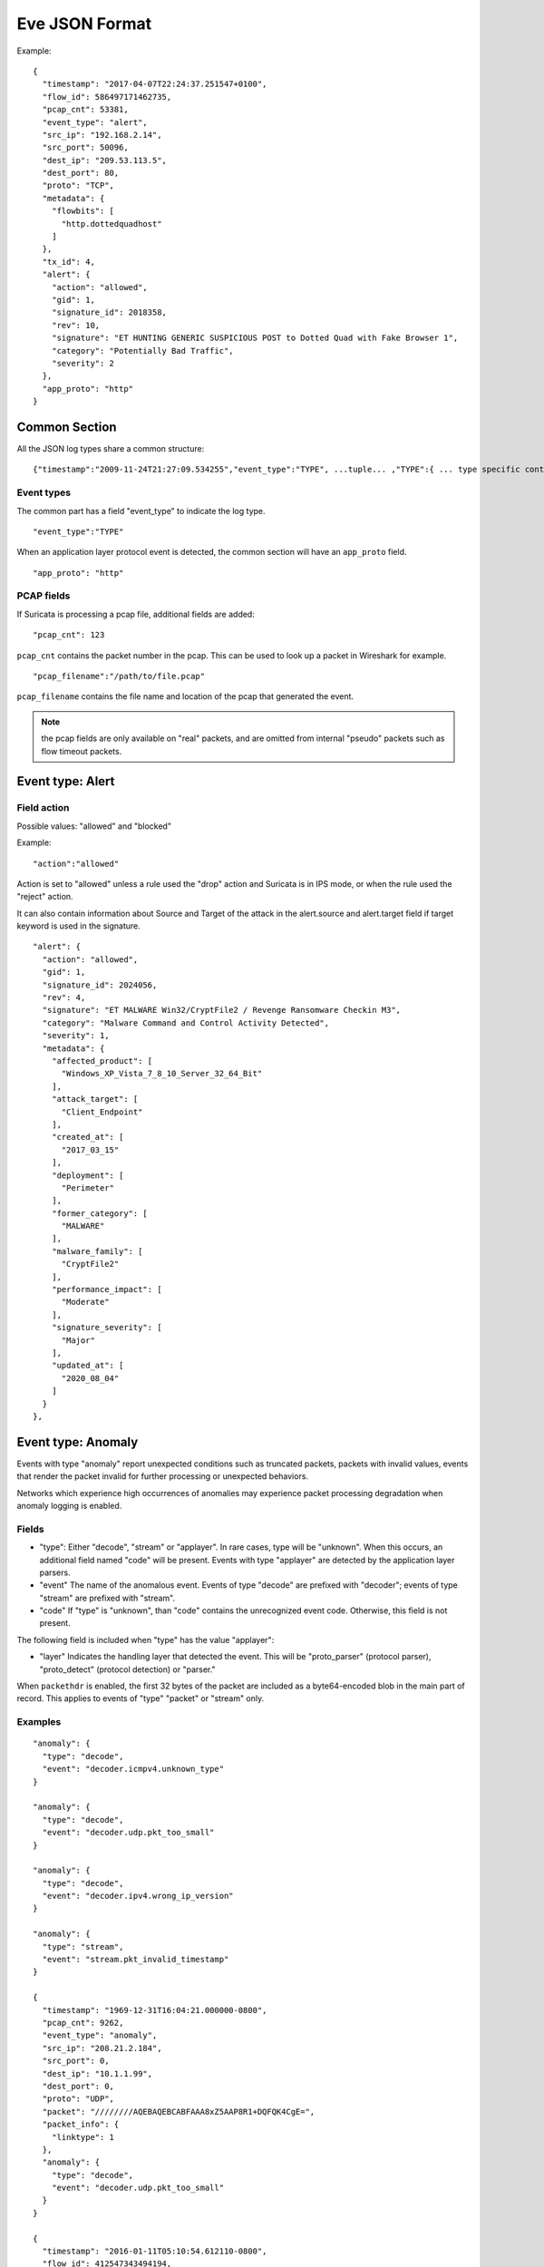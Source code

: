 .. _eve-json-format:

Eve JSON Format
===============

Example:

::

  {
    "timestamp": "2017-04-07T22:24:37.251547+0100",
    "flow_id": 586497171462735,
    "pcap_cnt": 53381,
    "event_type": "alert",
    "src_ip": "192.168.2.14",
    "src_port": 50096,
    "dest_ip": "209.53.113.5",
    "dest_port": 80,
    "proto": "TCP",
    "metadata": {
      "flowbits": [
        "http.dottedquadhost"
      ]
    },
    "tx_id": 4,
    "alert": {
      "action": "allowed",
      "gid": 1,
      "signature_id": 2018358,
      "rev": 10,
      "signature": "ET HUNTING GENERIC SUSPICIOUS POST to Dotted Quad with Fake Browser 1",
      "category": "Potentially Bad Traffic",
      "severity": 2
    },
    "app_proto": "http"
  }

Common Section
--------------

All the JSON log types share a common structure:

::


  {"timestamp":"2009-11-24T21:27:09.534255","event_type":"TYPE", ...tuple... ,"TYPE":{ ... type specific content ... }}

Event types
~~~~~~~~~~~

The common part has a field "event_type" to indicate the log type.

::


  "event_type":"TYPE"

When an application layer protocol event is detected, the common section will
have an ``app_proto`` field.

::

    "app_proto": "http"


PCAP fields
~~~~~~~~~~~

If Suricata is processing a pcap file, additional fields are added:

::

    "pcap_cnt": 123

``pcap_cnt`` contains the packet number in the pcap. This can be used to look
up a packet in Wireshark for example.

::

    "pcap_filename":"/path/to/file.pcap"

``pcap_filename`` contains the file name and location of the pcap that
generated the event.

.. note:: the pcap fields are only available on "real" packets, and are
          omitted from internal "pseudo" packets such as flow timeout
          packets.

Event type: Alert
-----------------

Field action
~~~~~~~~~~~~

Possible values: "allowed" and "blocked"

Example:

::


  "action":"allowed"

Action is set to "allowed" unless a rule used the "drop" action and Suricata is in IPS mode, or when the rule used the "reject" action.

It can also contain information about Source and Target of the attack in the alert.source and alert.target field if target keyword is used in
the signature.

::

  "alert": {
    "action": "allowed",
    "gid": 1,
    "signature_id": 2024056,
    "rev": 4,
    "signature": "ET MALWARE Win32/CryptFile2 / Revenge Ransomware Checkin M3",
    "category": "Malware Command and Control Activity Detected",
    "severity": 1,
    "metadata": {
      "affected_product": [
        "Windows_XP_Vista_7_8_10_Server_32_64_Bit"
      ],
      "attack_target": [
        "Client_Endpoint"
      ],
      "created_at": [
        "2017_03_15"
      ],
      "deployment": [
        "Perimeter"
      ],
      "former_category": [
        "MALWARE"
      ],
      "malware_family": [
        "CryptFile2"
      ],
      "performance_impact": [
        "Moderate"
      ],
      "signature_severity": [
        "Major"
      ],
      "updated_at": [
        "2020_08_04"
      ]
    }
  },

Event type: Anomaly
-------------------

Events with type "anomaly" report unexpected conditions such as truncated
packets, packets with invalid values, events that render the packet invalid
for further processing or unexpected behaviors.

Networks which experience high occurrences of anomalies may experience packet
processing degradation when anomaly logging is enabled.

Fields
~~~~~~

* "type": Either "decode", "stream" or "applayer". In rare cases, type will be
  "unknown". When this occurs, an additional field named "code" will be
  present. Events with type
  "applayer" are detected by the application layer parsers.
* "event" The name of the anomalous event. Events of type "decode" are prefixed
  with "decoder"; events of type "stream" are prefixed with "stream".
* "code" If "type" is "unknown", than "code" contains the unrecognized event
  code. Otherwise, this field is not present.

The following field is included when "type" has the value "applayer":

* "layer" Indicates the handling layer that detected the event. This will be
  "proto_parser" (protocol parser), "proto_detect" (protocol detection) or
  "parser."

When ``packethdr`` is enabled, the first 32 bytes of the packet are included
as a byte64-encoded blob in the main part of record. This applies to events
of "type" "packet" or "stream" only.

Examples
~~~~~~~~

::

    "anomaly": {
      "type": "decode",
      "event": "decoder.icmpv4.unknown_type"
    }

    "anomaly": {
      "type": "decode",
      "event": "decoder.udp.pkt_too_small"
    }

    "anomaly": {
      "type": "decode",
      "event": "decoder.ipv4.wrong_ip_version"
    }

    "anomaly": {
      "type": "stream",
      "event": "stream.pkt_invalid_timestamp"
    }

    {
      "timestamp": "1969-12-31T16:04:21.000000-0800",
      "pcap_cnt": 9262,
      "event_type": "anomaly",
      "src_ip": "208.21.2.184",
      "src_port": 0,
      "dest_ip": "10.1.1.99",
      "dest_port": 0,
      "proto": "UDP",
      "packet": "////////AQEBAQEBCABFAAA8xZ5AAP8R1+DQFQK4CgE=",
      "packet_info": {
        "linktype": 1
      },
      "anomaly": {
        "type": "decode",
        "event": "decoder.udp.pkt_too_small"
      }
    }

    {
      "timestamp": "2016-01-11T05:10:54.612110-0800",
      "flow_id": 412547343494194,
      "pcap_cnt": 1391293,
      "event_type": "anomaly",
      "src_ip": "192.168.122.149",
      "src_port": 49324,
      "dest_ip": "69.195.71.174",
      "dest_port": 443,
      "proto": "TCP",
      "app_proto": "tls",
      "anomaly": {
        "type": "applayer",
        "event": "APPLAYER_DETECT_PROTOCOL_ONLY_ONE_DIRECTION",
        "layer": "proto_detect"
      }
    }

    {
      "timestamp": "2016-01-11T05:10:52.828802-0800",
      "flow_id": 201217772575257,
      "pcap_cnt": 1391281,
      "event_type": "anomaly",
      "src_ip": "192.168.122.149",
      "src_port": 49323,
      "dest_ip": "69.195.71.174",
      "dest_port": 443,
      "proto": "TCP",
      "tx_id": 0,
      "app_proto": "tls",
      "anomaly": {
        "type": "applayer",
        "event": "INVALID_RECORD_TYPE",
        "layer": "proto_parser"
      }
    }

Event type: HTTP
----------------

Fields
~~~~~~

* "hostname": The hostname this HTTP event is attributed to
* "url": URL at the hostname that was accessed
* "http_user_agent": The user-agent of the software that was used
* "http_content_type": The type of data returned (ex: application/x-gzip)
* "cookie"

In addition to these fields, if the extended logging is enabled in the
suricata.yaml file the following fields are (can) also included:

* "length": The content size of the HTTP body
* "status": HTTP status code
* "protocol": Protocol / Version of HTTP (ex: HTTP/1.1)
* "http_method": The HTTP method (ex: GET, POST, HEAD)
* "http_refer": The referrer for this action

In addition to the extended logging fields one can also choose to enable/add
from more than 50 additional custom logging HTTP fields enabled in the
suricata.yaml file. The additional fields can be enabled as following:

::


    - eve-log:
        enabled: yes
        type: file #file|syslog|unix_dgram|unix_stream
        filename: eve.json
        # the following are valid when type: syslog above
        #identity: "suricata"
        #facility: local5
        #level: Info ## possible levels: Emergency, Alert, Critical,
                     ## Error, Warning, Notice, Info, Debug
        types:
          - alert
          - http:
              extended: yes     # enable this for extended logging information
              # custom allows additional http fields to be included in eve-log
              # the example below adds three additional fields when uncommented
              #custom: [Accept-Encoding, Accept-Language, Authorization]
              custom: [accept, accept-charset, accept-encoding, accept-language,
              accept-datetime, authorization, cache-control, cookie, from,
              max-forwards, origin, pragma, proxy-authorization, range, te, via,
              x-requested-with, dnt, x-forwarded-proto, accept-range, age,
              allow, connection, content-encoding, content-language,
              content-length, content-location, content-md5, content-range,
              content-type, date, etags, expires, last-modified, link, location,
              proxy-authenticate, referrer, refresh, retry-after, server,
              set-cookie, trailer, transfer-encoding, upgrade, vary, warning,
              www-authenticate, x-flash-version, x-authenticated-user]


The benefits here of using the extended logging is to see if this action for
example was a POST or perhaps if a download of an executable actually returned
any bytes.

It is also possible to dump every header for HTTP requests/responses or both
via the keyword ``dump-all-headers``.


Examples
~~~~~~~~

Event with non-extended logging:

::


  "http": {
      "hostname": "www.digip.org",
      "url" :"\/jansson\/releases\/jansson-2.6.tar.gz",
      "http_user_agent": "<User-Agent>",
      "http_content_type": "application\/x-gzip"
  }

In case the hostname shows a port number, such as in case there is a header "Host: www.test.org:1337":

::


  "http": {
      "http_port": 1337,
      "hostname": "www.test.org",
      "url" :"\/this\/is\/test.tar.gz",
      "http_user_agent": "<User-Agent>",
      "http_content_type": "application\/x-gzip"
  }



Event with extended logging:

::


  "http": {
      "hostname": "direkte.vg.no",
      "url":".....",
      "http_user_agent": "<User-Agent>",
      "http_content_type": "application\/json",
      "http_refer": "http:\/\/www.vg.no\/",
      "http_method": "GET",
      "protocol": "HTTP\/1.1",
      "status":"200",
      "length":310
  }

Event with ``dump-all-headers`` set to "both":

::

  "http": {
      "hostname": "test.co.uk",
      "url":"\/test\/file.json",
      "http_user_agent": "<User-Agent>",
      "http_content_type": "application\/json",
      "http_refer": "http:\/\/www.test.com\/",
      "http_method": "GET",
      "protocol": "HTTP\/1.1",
      "status":"200",
      "length":310,
      "request_headers": [
          {
              "name": "User-Agent",
              "value": "Wget/1.13.4 (linux-gnu)"
          },
          {
              "name": "Accept",
              "value": "*/*"
          },
      ],
      "response_headers": [
          {
              "name": "Date",
              "value": "Wed, 25 Mar 2015 15:40:41 GMT"
          },
      ]
  }


Event type: DNS
---------------

A new version of dns logging has been introduced to improve how dns answers
are logged.

With that new version, dns answers are logged in one event
rather than an event for each answer.

It's possible to customize how a dns answer will be logged with the following
formats:

* "detailed": "rrname", "rrtype", "rdata" and "ttl" fields are logged for each answer
* "grouped": answers logged are aggregated by their type (A, AAAA, NS, ...)

It will be still possible to use the old DNS logging format, you can control it
with "version" option in dns configuration section.

Fields
~~~~~~

Outline of fields seen in the different kinds of DNS events:

* "type": Indicating DNS message type, can be "answer" or "query".
* "id": Identifier field
* "version": Indicating DNS logging version in use
* "flags": Indicating DNS answer flag, in hexadecimal (ex: 8180 , please note 0x is not output)
* "qr": Indicating in case of DNS answer flag, Query/Response flag (ex: true if set)
* "aa": Indicating in case of DNS answer flag, Authoritative Answer flag (ex: true if set)
* "tc": Indicating in case of DNS answer flag, Truncation flag (ex: true if set)
* "rd": Indicating in case of DNS answer flag, Recursion Desired flag (ex: true if set)
* "ra": Indicating in case of DNS answer flag, Recursion Available flag (ex: true if set)
* "z": Indicating in case of DNS answer flag, Reserved bit  (ex: true if set)
* "rcode": (ex: NOERROR)
* "rrname": Resource Record Name (ex: a domain name)
* "rrtype": Resource Record Type (ex: A, AAAA, NS, PTR)
* "rdata": Resource Data (ex: IP that domain name resolves to)
* "ttl": Time-To-Live for this resource record

More complex DNS record types may log additional fields for resource data:

* "soa": Section containing fields for the SOA (start of authority) record type

  * "mname": Primary name server for this zone
  * "rname": Authority's mailbox
  * "serial": Serial version number
  * "refresh": Refresh interval (seconds)
  * "retry": Retry interval (seconds)
  * "expire": Upper time limit until zone is no longer authoritative (seconds)
  * "minimum": Minimum ttl for records in this zone (seconds)

* "sshfp": section containing fields for the SSHFP (ssh fingerprint) record type

  * "fingerprint": Hex format of the fingerprint (ex: ``12:34:56:78:9a:bc:de:...``)
  * "algo": Algorithm number (ex: 1 for RSA, 2 for DSS)
  * "type": Fingerprint type (ex: 1 for SHA-1)

* "srv": section containing fields for the SRV (location of services) record type

  * "target": Domain name of the target host (ex: ``foo.bar.baz``)
  * "priority": Target priority (ex: 20)
  * "weight": Weight for target selection (ex: 1)
  * "port": Port on this target host of this service (ex: 5060)

One can control which RR types are logged by using the "types" field in the
suricata.yaml file. If this field is not specified, all RR types are logged.
More than 50 values can be specified with this field as shown below:


::


    - eve-log:
        enabled: yes
        type: file #file|syslog|unix_dgram|unix_stream
        filename: eve.json
        # the following are valid when type: syslog above
        #identity: "suricata"
        #facility: local5
        #level: Info ## possible levels: Emergency, Alert, Critical,
                     ## Error, Warning, Notice, Info, Debug
        types:
          - alert
          - dns:
            # Control logging of requests and responses:
            # - requests: enable logging of DNS queries
            # - responses: enable logging of DNS answers
            # By default both requests and responses are logged.
            requests: yes
            responses: yes
            # DNS record types to log, based on the query type.
            # Default: all.
            #types: [a, aaaa, cname, mx, ns, ptr, txt]
            types: [a, ns, md, mf, cname, soa, mb, mg, mr, null,
            wks, ptr, hinfo, minfo, mx, txt, rp, afsdb, x25, isdn,
            rt, nsap, nsapptr, sig, key, px, gpos, aaaa, loc, nxt,
            srv, atma, naptr, kx, cert, a6, dname, opt, apl, ds,
            sshfp, ipseckey, rrsig, nsec, dnskey, dhcid, nsec3,
            nsec3param, tlsa, hip, cds, cdnskey, spf, tkey,
            tsig, maila, any, uri]


Examples
~~~~~~~~

Example of a DNS query for the IPv4 address of "twitter.com" (resource record type 'A'):

::


  "dns": {
      "type": "query",
      "id": 16000,
      "rrname": "twitter.com",
      "rrtype":"A"
  }

Example of a DNS answer with "detailed" format:

::


  "dns": {
      "version": 2,
      "type": "answer",
      "id": 45444,
      "flags": "8180",
      "qr": true,
      "rd": true,
      "ra": true,
      "rcode": "NOERROR",
      "answers": [
        {
          "rrname": "www.suricata-ids.org",
          "rrtype": "CNAME",
          "ttl": 3324,
          "rdata": "suricata-ids.org"
        },
        {
          "rrname": "suricata-ids.org",
          "rrtype": "A",
          "ttl": 10,
          "rdata": "192.0.78.24"
        },
        {
          "rrname": "suricata-ids.org",
          "rrtype": "A",
          "ttl": 10,
          "rdata": "192.0.78.25"
        }
      ]
  }

Example of a DNS answer with "grouped" format:

::

  "dns": {
      "version": 2,
      "type": "answer",
      "id": 18523,
      "flags": "8180",
      "qr": true,
      "rd": true,
      "ra": true,
      "rcode": "NOERROR",
      "grouped": {
        "A": [
          "192.0.78.24",
          "192.0.78.25"
        ],
        "CNAME": [
          "suricata-ids.org"
        ]
      }
  }


Example of a old DNS answer with an IPv4 (resource record type 'A') return:

::


  "dns": {
      "type": "answer",
      "id":16000,
      "flags":"8180",
      "qr":true,
      "rd":true,
      "ra":true,
      "rcode":"NOERROR"
      "rrname": "twitter.com",
      "rrtype":"A",
      "ttl":8,
      "rdata": "199.16.156.6"
  }

Event type: FTP
---------------

Fields
~~~~~~

* "command": The FTP command.
* "command_data": The data accompanying the command.
* "reply": The command reply, which may contain multiple lines, in array format.
* "completion_code": The 3-digit completion code. The first digit indicates whether the response is good, bad or incomplete. This
  is also in array format and may contain multiple completion codes matching multiple reply lines.
* "dynamic_port": The dynamic port established for subsequent data transfers, when applicable, with a "PORT" or "EPRT" command.
* "mode": The type of FTP connection. Most connections are "passive" but may be "active".
* "reply_received": Indicates whether a response was matched to the command. In some non-typical cases, a command may lack a response.


Examples
~~~~~~~~

Example of regular FTP logging:

::

  "ftp": {
    "command": "RETR",
    "command_data": "100KB.zip",
    "reply": [
      "Opening BINARY mode data connection for 100KB.zip (102400 bytes).",
      "Transfer complete."
    ],
    "completion_code": [
      "150",
      "226"
    ],

Example showing all fields:

::

  "ftp": {
    "command": "EPRT",
    "command_data": "|2|2a01:e34:ee97:b130:8c3e:45ea:5ac6:e301|41813|",
    "reply": [
      "EPRT command successful. Consider using EPSV."
    ],
    "completion_code": [
      "200"
    ],
    "dynamic_port": 41813,
    "mode": "active",
    "reply_received": "yes"
  }

Event type: FTP_DATA
--------------------

Fields
~~~~~~

* "command": The FTP command associated with the event.
* "filename": The name of the involved file.

Examples
~~~~~~~~

Example of FTP_DATA logging:

::

  "ftp_data": {
    "filename": "temp.txt",
    "command": "RETR"
  }

Event type: TLS
---------------

Fields
~~~~~~

* "subject": The subject field from the TLS certificate
* "issuer": The issuer field from the TLS certificate
* "session_resumed": This field has the value of "true" if the TLS session was resumed via a session id. If this field appears, "subject" and "issuer" do not appear, since a TLS certificate is not seen.

If extended logging is enabled the following fields are also included:

* "serial": The serial number of the TLS certificate
* "fingerprint": The (SHA1) fingerprint of the TLS certificate
* "sni": The Server Name Indication (SNI) extension sent by the client
* "version": The SSL/TLS version used
* "not_before": The NotBefore field from the TLS certificate
* "not_after": The NotAfter field from the TLS certificate
* "ja3": The JA3 fingerprint consisting of both a JA3 hash and a JA3 string
* "ja3s": The JA3S fingerprint consisting of both a JA3 hash and a JA3 string

JA3 must be enabled in the Suricata config file (set 'app-layer.protocols.tls.ja3-fingerprints' to 'yes').

In addition to this, custom logging also allows the following fields:

* "certificate": The TLS certificate base64 encoded
* "chain": The entire TLS certificate chain base64 encoded

Examples
~~~~~~~~

Example of regular TLS logging:

::

  "tls": {
      "subject": "C=US, ST=California, L=Mountain View, O=Google Inc, CN=*.google.com",
      "issuerdn": "C=US, O=Google Inc, CN=Google Internet Authority G2"
  }

Example of regular TLS logging for resumed sessions:

::

  "tls": {
      "session_resumed": true
  }

Example of extended TLS logging:

::

  "tls": {
      "subject": "C=US, ST=California, L=Mountain View, O=Google Inc, CN=*.google.com",
      "issuerdn": "C=US, O=Google Inc, CN=Google Internet Authority G2",
      "serial": "0C:00:99:B7:D7:54:C9:F6:77:26:31:7E:BA:EA:7C:1C",
      "fingerprint": "8f:51:12:06:a0:cc:4e:cd:e8:a3:8b:38:f8:87:59:e5:af:95:ca:cd",
      "sni": "calendar.google.com",
      "version": "TLS 1.2",
      "notbefore": "2017-01-04T10:48:43",
      "notafter": "2017-03-29T10:18:00"
  }

Example of certificate logging using TLS custom logging (subject, sni, certificate):

::

  "tls": {
      "subject": "C=US, ST=California, L=Mountain View, O=Google Inc, CN=*.googleapis.com
      "sni": "www.googleapis.com",
      "certificate": "MIIE3TCCA8WgAwIBAgIIQPsvobRZN0gwDQYJKoZIhvcNAQELBQAwSTELMA [...]"
   }

Event type: TFTP
----------------

Fields
~~~~~~

* "packet": The operation code, can be "read" or "write" or "error"
* "file": The filename transported with the tftp protocol
* "mode": The mode field, can be "octet" or "mail" or "netascii" (or any combination of upper and lower case)

Example of TFTP logging:

::

  "tftp": {
      "packet": "write",
      "file": "rfc1350.txt",
      "mode": "octet"
   }


Event type: SMB
---------------

SMB Fields
~~~~~~~~~~

* "id" (integer): internal transaction id
* "dialect" (string): the negotiated protocol dialect, or "unknown" if missing
* "command" (string): command name. E.g. SMB2_COMMAND_CREATE or SMB1_COMMAND_WRITE_ANDX
* "status" (string): status string. Can be both NT_STATUS or DOS_ERR and other variants
* "status_code" (string): status code as hex string
* "session_id" (integer): SMB2+ session_id. SMB1 user id.
* "tree_id" (integer): Tree ID
* "filename" (string): filename for CREATE and other commands.
* "disposition" (string): requested disposition. E.g. FILE_OPEN, FILE_CREATE and FILE_OVERWRITE. See https://msdn.microsoft.com/en-us/library/ee442175.aspx#Appendix_A_Target_119
* "access" (string): indication of how the file was opened. "normal" or "delete on close" (field is subject to change)
* "created", "accessed", "modified", "changed" (integer): timestamps in seconds since unix epoch
* "size" (integer): size of the requested file
* "fuid" (string): SMB2+ file GUID. SMB1 FID as hex.
* "share" (string): share name.
* "share_type" (string): FILE, PIPE, PRINT or unknown.
* "client_dialects" (array of strings): list of SMB dialects the client speaks.
* "client_guid" (string): client GUID
* "server_guid" (string): server GUID
* "request.native_os" (string): SMB1 native OS string
* "request.native_lm" (string): SMB1 native Lan Manager string
* "response.native_os" (string): SMB1 native OS string
* "response.native_lm" (string): SMB1 native Lan Manager string

Examples of SMB logging:

Pipe open::

    "smb": {
      "id": 1,
      "dialect": "unknown",
      "command": "SMB2_COMMAND_CREATE",
      "status": "STATUS_SUCCESS",
      "status_code": "0x0",
      "session_id": 4398046511201,
      "tree_id": 1,
      "filename": "atsvc",
      "disposition": "FILE_OPEN",
      "access": "normal",
      "created": 0,
      "accessed": 0,
      "modified": 0,
      "changed": 0,
      "size": 0,
      "fuid": "0000004d-0000-0000-0005-0000ffffffff"
    }

File/pipe close::

  "smb": {
    "id": 15,
    "dialect": "2.10",
    "command": "SMB2_COMMAND_CLOSE",
    "status": "STATUS_SUCCESS",
    "status_code": "0x0",
    "session_id": 4398046511121,
    "tree_id": 1,
  }

Tree connect (share open)::

  "smb": {
    "id": 3,
    "dialect": "2.10",
    "command": "SMB2_COMMAND_TREE_CONNECT",
    "status": "STATUS_SUCCESS",
    "status_code": "0x0",
    "session_id": 4398046511121,
    "tree_id": 1,
    "share": "\\\\admin-pc\\c$",
    "share_type": "FILE"
  }

Dialect negotiation from SMB1 to SMB2 dialect 2.10::

  "smb": {
    "id": 1,
    "dialect": "2.??",
    "command": "SMB1_COMMAND_NEGOTIATE_PROTOCOL",
    "status": "STATUS_SUCCESS",
    "status_code": "0x0",
    "session_id": 0,
    "tree_id": 0,
    "client_dialects": [
      "PC NETWORK PROGRAM 1.0",
      "LANMAN1.0",
      "Windows for Workgroups 3.1a",
      "LM1.2X002",
      "LANMAN2.1",
      "NT LM 0.12",
      "SMB 2.002",
      "SMB 2.???"
    ],
    "server_guid": "aec6e793-2b11-4019-2d95-55453a0ad2f1"
  }
  "smb": {
    "id": 2,
    "dialect": "2.10",
    "command": "SMB2_COMMAND_NEGOTIATE_PROTOCOL",
    "status": "STATUS_SUCCESS",
    "status_code": "0x0",
    "session_id": 0,
    "tree_id": 0,
    "client_dialects": [
      "2.02",
      "2.10"
    ],
    "client_guid": "601985d2-aad9-11e7-8494-00088bb57f27",
    "server_guid": "aec6e793-2b11-4019-2d95-55453a0ad2f1"
  }

SMB1 partial SMB1_COMMAND_SESSION_SETUP_ANDX::

    "request": {
      "native_os": "Unix",
      "native_lm": "Samba 3.9.0-SVN-build-11572"
    },
    "response": {
      "native_os": "Windows (TM) Code Name \"Longhorn\" Ultimate 5231",
      "native_lm": "Windows (TM) Code Name \"Longhorn\" Ultimate 6.0"
    }

DCERPC fields
~~~~~~~~~~~~~

* "request" (string): command. E.g. REQUEST, BIND.
* "response" (string): reply. E.g. RESPONSE, BINDACK or FAULT.
* "opnum" (integer): the opnum
* "call_id" (integer): the call id
* "frag_cnt" (integer): the number of fragments for the stub data
* "stub_data_size": total stub data size
* "interfaces" (array): list of interfaces
* "interfaces.uuid" (string): string representation of the UUID
* "interfaces.version" (string): interface version
* "interfaces.ack_result" (integer): ack result
* "interfaces.ack_reason" (integer): ack reason


DCERPC REQUEST/RESPONSE::

  "smb": {
    "id": 4,
    "dialect": "unknown",
    "command": "SMB2_COMMAND_IOCTL",
    "status": "STATUS_SUCCESS",
    "status_code": "0x0",
    "session_id": 4398046511201,
    "tree_id": 0,
    "dcerpc": {
      "request": "REQUEST",
      "response": "RESPONSE",
      "opnum": 0,
      "req": {
        "frag_cnt": 1,
        "stub_data_size": 136
      },
      "res": {
        "frag_cnt": 1,
        "stub_data_size": 8
      },
      "call_id": 2
    }
  }

DCERPC BIND/BINDACK::

  "smb": {
    "id": 53,
    "dialect": "2.10",
    "command": "SMB2_COMMAND_WRITE",
    "status": "STATUS_SUCCESS",
    "status_code": "0x0",
    "session_id": 35184439197745,
    "tree_id": 1,
    "dcerpc": {
      "request": "BIND",
      "response": "BINDACK",
      "interfaces": [
        {
          "uuid": "12345778-1234-abcd-ef00-0123456789ac",
          "version": "1.0",
          "ack_result": 2,
          "ack_reason": 0
        },
        {
          "uuid": "12345778-1234-abcd-ef00-0123456789ac",
          "version": "1.0",
          "ack_result": 0,
          "ack_reason": 0
        },
        {
          "uuid": "12345778-1234-abcd-ef00-0123456789ac",
          "version": "1.0",
          "ack_result": 3,
          "ack_reason": 0
        }
      ],
      "call_id": 2
    }

NTLMSSP fields
~~~~~~~~~~~~~~

* "domain" (string): the Windows domain.
* "user" (string): the user.
* "host" (string): the host.

Example::

    "ntlmssp": {
      "domain": "VNET3",
      "user": "administrator",
      "host": "BLU"
    }

More complete example::

  "smb": {
    "id": 3,
    "dialect": "NT LM 0.12",
    "command": "SMB1_COMMAND_SESSION_SETUP_ANDX",
    "status": "STATUS_SUCCESS",
    "status_code": "0x0",
    "session_id": 2048,
    "tree_id": 0,
    "ntlmssp": {
      "domain": "VNET3",
      "user": "administrator",
      "host": "BLU"
    },
    "request": {
      "native_os": "Unix",
      "native_lm": "Samba 3.9.0-SVN-build-11572"
    },
    "response": {
      "native_os": "Windows (TM) Code Name \"Longhorn\" Ultimate 5231",
      "native_lm": "Windows (TM) Code Name \"Longhorn\" Ultimate 6.0"
    }
  }

Kerberos fields
~~~~~~~~~~~~~~~

* "kerberos.realm" (string): the Kerberos Realm.
* "kerberos.snames (array of strings): snames.

Example::

  "smb": {
    "dialect": "2.10",
    "command": "SMB2_COMMAND_SESSION_SETUP",
    "status": "STATUS_SUCCESS",
    "status_code": "0x0",
    "session_id": 35184439197745,
    "tree_id": 0,
    "kerberos": {
      "realm": "CONTOSO.LOCAL",
      "snames": [
        "cifs",
        "DC1.contoso.local"
      ]
    }
  }


Event type: SSH
----------------

Fields
~~~~~~

* "proto_version": The protocol version transported with the ssh protocol (1.x, 2.x)
* "software_version": The software version used by end user
* "hassh.hash": MD5 of hassh algorithms of client or server
* "hassh.string": hassh algorithms of client or server

Hassh must be enabled in the Suricata config file (set 'app-layer.protocols.ssh.hassh' to 'yes').

Example of SSH logging:

::

  "ssh": {
    "client": {
        "proto_version": "2.0",
        "software_version": "OpenSSH_6.7",
        "hassh": {
            "hash": "ec7378c1a92f5a8dde7e8b7a1ddf33d1",
            "string": "curve25519-sha256,diffie-hellman-group14-sha256,diffie-hellman-group14-sha1,ext-info-c",
        }
     },
    "server": {
        "proto_version": "2.0",
        "software_version": "OpenSSH_6.7",
        "hassh": {
            "hash": "ec7378c1a92f5a8dde7e8b7a1ddf33d1",
            "string": "curve25519-sha256,curve25519-sha256@libssh.org,ecdh-sha2-nistp256",
        }
     }
  }

Event type: Flow
----------------

Fields
~~~~~~

* "pkts_toserver": total number of packets to server, include bypassed packets
* "pkts_toclient": total number of packets to client
* "bytes_toserver": total bytes count to server
* "bytes_toclient": total bytes count to client
* "bypassed.pkts_toserver": number of bypassed packets to server
* "bypassed.pkts_toclient": number of bypassed packets to client
* "bypassed.bytes_toserver": bypassed bytes count to server
* "bypassed.bytes_toclient": bypassed bytes count to client
* "start": date of start of the flow
* "end": date of end of flow (last seen packet)
* "age": duration of the flow
* "bypass": if the flow has been bypassed, it is set to "local" (internal bypass) or "capture"
* "state": display state of the flow (include "new", "established", "closed", "bypassed")
* "reason": mechanism that did trigger the end of the flow (include "timeout", "forced" and "shutdown")
* "alerted": "true" or "false" depending if an alert has been seen on flow

Example ::

  "flow": {
    "pkts_toserver": 23,
    "pkts_toclient": 21,
    "bytes_toserver": 4884,
    "bytes_toclient": 7392,
    "bypassed": {
      "pkts_toserver": 10,
      "pkts_toclient": 8,
      "bytes_toserver": 1305,
      "bytes_toclient": 984
    },
    "start": "2019-05-28T23:32:29.025256+0200",
    "end": "2019-05-28T23:35:28.071281+0200",
    "age": 179,
    "bypass": "capture",
    "state": "bypassed",
    "reason": "timeout",
    "alerted": false
  }

Event type: RDP
---------------

Initial negotiations between RDP client and server are stored as transactions and logged.

Each RDP record contains a per-flow incrementing "tx_id" field.

The "event_type" field indicates an RDP event subtype. Possible values:

* "initial_request"
* "initial_response"
* "connect_request"
* "connect_response"
* "tls_handshake"

RDP type: Initial Request
~~~~~~~~~~~~~~~~~~~~~~~~~

The optional "cookie" field is a string identifier the RDP client has chosen to provide.

The optional "flags" field is a list of client directives. Possible values:

* "restricted_admin_mode_required"
* "redirected_authentication_mode_required"
* "correlation_info_present"

RDP type: Initial Response
~~~~~~~~~~~~~~~~~~~~~~~~~~

In the event of a standard initial response:

The "protocol" field is the selected protocol. Possible values:

* "rdp"
* "ssl"
* "hybrid"
* "rds_tls"
* "hybrid_ex"

The optional "flags" field is a list of support server modes. Possible values:

* "extended_client_data"
* "dynvc_gfx"
* "restricted_admin"
* "redirected_authentication"

Alternatively, in the event of an error-indicating initial response:

There will be no "protocol" or "flags" fields.

The "error_code" field will contain the numeric code provided by the RDP server.

The "reason" field will contain a text summary of this code. Possible values:

* "ssl required by server" (error code 0x1)
* "ssl not allowed by server" (error code 0x2)
* "ssl cert not on server" (error code 0x3)
* "inconsistent flags" (error code 0x4)
* "hybrid required by server" (error code 0x5)
* "ssl with user auth required by server" (error code 0x6)

RDP type: Connect Request
~~~~~~~~~~~~~~~~~~~~~~~~~

The optional "channel" field is a list of requested data channel names.

Common channels:

* "rdpdr" (device redirection)
* "cliprdr" (shared clipboard)
* "rdpsnd" (sound)

The optional "client" field is a sub-object that may contain the following:

* "version": RDP protocol version. Possible values are "v4", "v5", "v10.0", "v10.1", "v10.2", "v10.3", "v10.4", "v10.5", "v10.6", "v10.7", "unknown".
* "desktop_width": Numeric desktop width value.
* "desktop_height": Numeric desktop height value.
* "color_depth": Numeric color depth. Possible values are 4, 8, 15, 16, 24.
* "keyboard_layout": Locale identifier name, e.g., "en-US".
* "build": OS and SP level, e.g., "Windows XP", "Windows 7 SP1".
* "client_name": Client computer name.
* "keyboard_type": Possible values are "xt", "ico", "at", "enhanced", "1050", "9140", "jp".
* "keyboard_subtype": Numeric code for keyboard.
* "function_keys": Number of function keys on client keyboard.
* "ime": Input method editor (IME) file name.
* "product_id": Product id string.
* "serial_number": Numeric value.
* "capabilities": List of any of the following: "support_errinfo_pdf", "want_32bpp_session", "support_statusinfo_pdu", "strong_asymmetric_keys", "valid_connection_type", "support_monitor_layout_pdu", "support_netchar_autodetect", "support_dynvc_gfx_protocol", "support_dynamic_time_zone", "support_heartbeat_pdu".
* "id": Client product id string.
* "connection_hint": Possible values are "modem", "low_broadband", "satellite", "high_broadband", "wan", "lan", "autodetect".
* "physical_width": Numeric phyical width of display.
* "physical_height": Numeric physical height of display.
* "desktop_orientation": Numeric angle of orientation.
* "scale_factor": Numeric scale factor of desktop.
* "device_scale_factor": Numeric scale factor of display.

RDP type: Connect Response
~~~~~~~~~~~~~~~~~~~~~~~~~~

With this event, the initial RDP negotiation is complete in terms of tracking and logging.

RDP type: TLS Handshake
~~~~~~~~~~~~~~~~~~~~~~~

With this event, the initial RDP negotiation is complete in terms of tracking and logging.

The session will use TLS encryption.

The "x509_serials" field is a list of observed certificate serial numbers, e.g., "16ed2aa0495f259d4f5d99edada570d1".

Examples
~~~~~~~~

RDP logging:

::

  "rdp": {
    "tx_id": 0,
    "event_type": "initial_request",
    "cookie": "A70067"
  }

  "rdp": {
    "tx_id": 1,
    "event_type": "initial_response"
  }

  "rdp": {
    "tx_id": 2,
    "event_type": "connect_request",
    "client": {
      "version": "v5",
      "desktop_width": 1152,
      "desktop_height": 864,
      "color_depth": 15,
      "keyboard_layout": "en-US",
      "build": "Windows XP",
      "client_name": "ISD2-KM84178",
      "keyboard_type": "enhanced",
      "function_keys": 12,
      "product_id": 1,
      "capabilities": [
        "support_errinfo_pdf"
      ],
      "id": "55274-OEM-0011903-00107"
    },
    "channels": [
      "rdpdr",
      "cliprdr",
      "rdpsnd"
    ]
  }

  "rdp": {
    "tx_id": 3,
    "event_type": "connect_response"
  }


RDP logging, with transition to TLS:

::

  "rdp": {
    "tx_id": 0,
    "event_type": "initial_request",
    "cookie": "AWAKECODI"
  }

  "rdp": {
    "tx_id": 1,
    "event_type": "initial_response",
    "server_supports": [
      "extended_client_data"
    ],
    "protocol": "hybrid"
  }

  "rdp": {
    "tx_id": 2,
    "event_type": "tls_handshake",
    "x509_serials": [
      "16ed2aa0495f259d4f5d99edada570d1"
    ]
  }

Event type: RFB
---------------

Fields
~~~~~~

* "server_protocol_version.major", "server_protocol_version.minor": The RFB protocol version offered by the server.
* "client_protocol_version.major", "client_protocol_version.minor": The RFB protocol version agreed by the client.
* "authentication.security_type": Security type agreed upon in the logged transaction, e.g. ``2`` is VNC auth.
* "authentication.vnc.challenge", "authentication.vnc.response": Only available when security type 2 is used. Contains the challenge and response byte buffers exchanged by the server and client as hex strings.
* "authentication.security-result": Result of the authentication process (``OK``, ``FAIL`` or ``TOOMANY``).
* "screen_shared": Boolean value describing whether the client requested screen sharing.
* "framebuffer": Contains metadata about the initial screen setup process. Only available when the handshake completed this far.
* "framebuffer.width", "framebuffer.height": Screen size as offered by the server.
* "framebuffer.name": Desktop name as advertised by the server.
* "framebuffer.pixel_format": Pixel representation information, such as color depth. See RFC6143 (https://tools.ietf.org/html/rfc6143) for details.


Examples
~~~~~~~~

Example of RFB logging, with full VNC style authentication parameters:

::

  "rfb": {
    "server_protocol_version": {
      "major": "003",
      "minor": "007"
    },
    "client_protocol_version": {
      "major": "003",
      "minor": "007"
    },
    "authentication": {
      "security_type": 2,
      "vnc": {
        "challenge": "0805b790b58e967f2b350a0c99de3881",
        "response": "aecb26faeaaa62179636a5934bac1078"
      },
      "security-result": "OK"
    },
    "screen_shared": false,
    "framebuffer": {
      "width": 1280,
      "height": 800,
      "name": "foobar@localhost.localdomain",
      "pixel_format": {
        "bits_per_pixel": 32,
        "depth": 24,
        "big_endian": false,
        "true_color": true,
        "red_max": 255,
        "green_max": 255,
        "blue_max": 255,
        "red_shift": 16,
        "green_shift": 8,
        "blue_shift": 0
      }
    }

Event type: MQTT
----------------

EVE-JSON output for MQTT consists of one object per MQTT transaction, with some common and various type-specific fields.

Transactions
~~~~~~~~~~~~

A single MQTT communication can consist of multiple messages that need to be exchanged between broker and client.
For example, some actions at higher QoS levels (> 0) usually involve a combination of requests and acknowledgement
messages that are linked by a common identifier:

   * ``CONNECT`` followed by ``CONNACK``
   * ``PUBLISH`` followed by ``PUBACK`` (QoS 1) or ``PUBREC``/``PUBREL``/``PUBCOMP`` (QoS 2)
   * ``SUBSCRIBE`` followed by ``SUBACK``
   * ``UNSUBSCRIBE`` followed by ``UNSUBACK``

The MQTT parser merges individual messages into one EVE output item if they belong to one transaction. In such cases,
the source and destination information (IP/port) reflect the direction of the initial request, but contain messages
from both sides.

Example for a PUBLISH at QoS 2:

::

  {
    "timestamp": "2020-05-19T18:00:39.016985+0200",
    "flow_id": 1454127794305760,
    "pcap_cnt": 65,
    "event_type": "mqtt",
    "src_ip": "0000:0000:0000:0000:0000:0000:0000:0001",
    "src_port": 60105,
    "dest_ip": "0000:0000:0000:0000:0000:0000:0000:0001",
    "dest_port": 1883,
    "proto": "TCP",
    "mqtt": {
      "publish": {
        "qos": 2,
        "retain": false,
        "dup": false,
        "topic": "house/bulbs/bulb1",
        "message_id": 3,
        "message": "OFF"
      },
      "pubrec": {
        "qos": 0,
        "retain": false,
        "dup": false,
        "message_id": 3
      },
      "pubrel": {
        "qos": 1,
        "retain": false,
        "dup": false,
        "message_id": 3
      },
      "pubcomp": {
        "qos": 0,
        "retain": false,
        "dup": false,
        "message_id": 3
      }
    }
  }

Note that some message types (aka control packet types), such as ``PINGREQ`` and ``PINGRESP``, have no type-specific
data, nor do they have information that facilitate grouping into transactions. These will be logged as single items
and only contain the common fields listed below.


Common fields
~~~~~~~~~~~~~

Common fields from the MQTT fixed header:

* "\*.qos": Quality of service level for the message, integer between 0 and 2.
* "\*.retain": Boolean value of the MQTT 'retain' flag.
* "\*.dup": Boolean value of the MQTT 'dup' (duplicate) flag.


MQTT CONNECT fields
~~~~~~~~~~~~~~~~~~~

* "connect.protocol_string": Protocol string as defined in the spec, e.g. ``MQTT`` (MQTT 3.1.1 and later) or ``MQIsdp`` (MQTT 3.1).
* "connect.protocol_version": Protocol version as defined in the specification:

   * protocol version ``3``: MQTT 3.1
   * protocol version ``4``: MQTT 3.1.1
   * protocol version ``5``: MQTT 5.0

* "connect.flags.username", "connect.flags.password":  Set to `true` if credentials are submitted with the connect request.
* "connect.flags.will": Set to `true` if a will is set.
* "connect.flags.will_retain": Set to `true` if the will is to be retained on the broker.
* "connect.will.clean_session": Set to `true` if the connection is to made with a clean session.
* "connect.client_id": Client ID string submitted my the connecting client.
* "connect.username", "connect.password":  User/password authentication credentials submitted with the connect request. Passwords are only logged when the corresponding configuration setting is enabled (``mqtt.passwords: yes``).
* "connect.will.topic": Topic to publish the will message to.
* "connect.will.message": Message to be published on connection loss.
* "connect.will.properties": (Optional, MQTT 5.0) Will properties set on this request. See `3.1.3.2 in the spec <https://docs.oasis-open.org/mqtt/mqtt/v5.0/os/mqtt-v5.0-os.html#_Toc3901060>`_ for more information on will properties.
* "connect.properties": (Optional, MQTT 5.0) CONNECT properties set on this request. See `3.1.2.11 in the spec <https://docs.oasis-open.org/mqtt/mqtt/v5.0/os/mqtt-v5.0-os.html#_Toc3901046>`_ for more information on CONNECT properties.

Example of MQTT CONNECT logging:

::

  "connect": {
    "qos": 0,
    "retain": false,
    "dup": false,
    "protocol_string": "MQTT",
    "protocol_version": 5,
    "flags": {
      "username": true,
      "password": true,
      "will_retain": false,
      "will": true,
      "clean_session": true
    },
    "client_id": "client",
    "username": "user",
    "password": "pass",
    "will": {
      "topic": "willtopic",
      "message": "willmessage",
      "properties": {
        "content_type": "mywilltype",
        "correlation_data": "3c32aa4313b3e",
        "message_expiry_interval": 133,
        "payload_format_indicator": 144,
        "response_topic": "response_topic1",
        "userprop": "uservalue",
        "will_delay_interval": 200
      }
    },
    "properties": {
      "maximum_packet_size": 11111,
      "receive_maximum": 222,
      "session_expiry_interval": 555,
      "topic_alias_maximum": 666,
      "userprop1": "userval1",
      "userprop2": "userval2"
    }
  }

MQTT CONNACK fields
~~~~~~~~~~~~~~~~~~~

* "connack.session_present": Set to `true` if a session is continued on connection.
* "connack.return_code": Return code/reason code for this reply. See `3.2.2.2 in the spec <https://docs.oasis-open.org/mqtt/mqtt/v5.0/os/mqtt-v5.0-os.html#_Toc3901079>`_ for more information on these codes.
* "connect.properties": (Optional, MQTT 5.0) CONNACK properties set on this request. See `3.2.2.3 in the spec <https://docs.oasis-open.org/mqtt/mqtt/v5.0/os/mqtt-v5.0-os.html#_Toc3901080>`_ for more information on CONNACK properties.

Example of MQTT CONNACK logging:

::

  "connack": {
    "qos": 0,
    "retain": false,
    "dup": false,
    "session_present": false,
    "return_code": 0,
    "properties": {
      "topic_alias_maximum": 10
    }
  }

MQTT PUBLISH fields
~~~~~~~~~~~~~~~~~~~

* "publish.topic": Topic this message is published to.
* "publish.message_id": (Only present if QOS level > 0) Message ID for this publication.
* "publish.message": Message to be published.
* "publish.properties": (Optional, MQTT 5.0) PUBLISH properties set on this request. See `3.3.2.3 in the spec <https://docs.oasis-open.org/mqtt/mqtt/v5.0/os/mqtt-v5.0-os.html#_Toc3901109>`_ for more information on PUBLISH properties.

Example of MQTT PUBLISH logging:

::

  "publish": {
    "qos": 1,
    "retain": false,
    "dup": false,
    "topic": "topic",
    "message_id": 1,
    "message": "baa baa sheep",
    "properties": {
      "content_type": "mytype",
      "correlation_data": "3c32aa4313b3e",
      "message_expiry_interval": 77,
      "payload_format_indicator": 88,
      "response_topic": "response_topic1",
      "topic_alias": 5,
      "userprop": "userval"
    }
  }

MQTT PUBACK/PUBREL/PUBREC/PUBCOMP fields
~~~~~~~~~~~~~~~~~~~~~~~~~~~~~~~~~~~~~~~~

* "[puback|pubrel|pubrec|pubcomp].message_id": Original message ID this message refers to.
* "[puback|pubrel|pubrec|pubcomp].reason_code": Return code/reason code for this reply. See the spec for more information on these codes.
* "[puback|pubrel|pubrec|pubcomp].properties": (Optional, MQTT 5.0) Properties set on this request. See the spec for more information on these properties.

Example of MQTT PUBACK/PUBREL/PUBREC/PUBCOMP logging:

::

  "puback": {
    "qos": 0,
    "retain": false,
    "dup": false,
    "message_id": 1,
    "reason_code": 16
  }

MQTT SUBSCRIBE fields
~~~~~~~~~~~~~~~~~~~~~

* "subscribe.message_id": (Only present if QOS level > 0) Message ID for this subscription.
* "subscribe.topics": Array of pairs describing the subscribed topics:

  * "subscribe.topics[].topic": Topic to subscribe to.
  * "subscribe.topics[].qos": QOS level to apply for when subscribing.

* "subscribe.properties": (Optional, MQTT 5.0) SUBSCRIBE properties set on this request. See `3.8.2.1 in the spec <https://docs.oasis-open.org/mqtt/mqtt/v5.0/os/mqtt-v5.0-os.html#_Toc3901164>`_ for more information on SUBSCRIBE properties.

Example of MQTT SUBSCRIBE logging:

::

  "subscribe": {
    "qos": 1,
    "retain": false,
    "dup": false,
    "message_id": 1,
    "topics": [
      {
        "topic": "topicX",
        "qos": 0
      },
      {
        "topic": "topicY",
        "qos": 0
      }
    ]
  }

MQTT SUBACK fields
~~~~~~~~~~~~~~~~~~

* "suback.message_id": Original message ID this message refers to.
* "suback.qos_granted": Array of QOS levels granted for the subscribed topics, in the order of the original request.
* "suback.properties": (Optional, MQTT 5.0) SUBACK properties set on this request. See `3.9.2.1 in the spec <https://docs.oasis-open.org/mqtt/mqtt/v5.0/os/mqtt-v5.0-os.html#_Toc3901174>`_ for more information on SUBACK properties.

Example of MQTT SUBACK logging:

::

  "suback": {
    "qos": 0,
    "retain": false,
    "dup": false,
    "message_id": 1,
    "qos_granted": [
      0,
      0
    ]
  }

MQTT UNSUBSCRIBE fields
~~~~~~~~~~~~~~~~~~~~~~~

* "unsubscribe.message_id": (Only present if QOS level > 0) Message ID for this unsubscribe action.
* "unsubscribe.topics": Array of topics to be unsubscribed from.
* "unsubscribe.properties": (Optional, MQTT 5.0) UNSUBSCRIBE properties set on this request. See `3.10.2.1 in the spec <https://docs.oasis-open.org/mqtt/mqtt/v5.0/os/mqtt-v5.0-os.html#_Toc3901182>`_ for more information on UNSUBSCRIBE properties.

Example of MQTT UNSUBSCRIBE logging:

::

  "unsubscribe": {
    "qos": 1,
    "retain": false,
    "dup": false,
    "message_id": 1,
    "topics": [
      "topicX",
      "topicY"
    ]
  }

MQTT UNSUBACK fields
~~~~~~~~~~~~~~~~~~~~

* "unsuback.message_id": Original message ID this message refers to.

Example of MQTT UNSUBACK logging:

::

  "unsuback": {
    "qos": 0,
    "retain": false,
    "dup": false,
    "message_id": 1
  }

MQTT AUTH fields (MQTT 5.0)
~~~~~~~~~~~~~~~~~~~~~~~~~~~

* "auth.reason_code": Return code/reason code for this message. See `3.15.2.1 in the spec <https://docs.oasis-open.org/mqtt/mqtt/v5.0/os/mqtt-v5.0-os.html#_Toc3901220>`_ for more information on these codes.
* "auth.properties": (Optional, MQTT 5.0) Properties set on this request. See `3.15.2.2 in the spec <https://docs.oasis-open.org/mqtt/mqtt/v5.0/os/mqtt-v5.0-os.html#_Toc3901221>`_ for more information on these properties.

Example of MQTT AUTH logging:

::

  "auth": {
    "qos": 0,
    "retain": false,
    "dup": false,
    "reason_code": 16
  }

MQTT DISCONNECT fields
~~~~~~~~~~~~~~~~~~~~~~

* "auth.reason_code": (Optional) Return code/reason code for this message. See `3.14.2.1 in the spec <https://docs.oasis-open.org/mqtt/mqtt/v5.0/os/mqtt-v5.0-os.html#_Toc3901208>`_ for more information on these codes.
* "auth.properties": (Optional, MQTT 5.0) Properties set on this request. See `3.14.2.2 in the spec <https://docs.oasis-open.org/mqtt/mqtt/v5.0/os/mqtt-v5.0-os.html#_Toc3901209>`_ for more information on DISCONNECT properties.

Example of MQTT DISCONNECT logging:

::

  "disconnect": {
    "qos": 0,
    "retain": false,
    "dup": false,
    "reason_code": 4,
    "properties": {
      "session_expiry_interval": 122,
    }
  }

Truncated MQTT data
~~~~~~~~~~~~~~~~~~~

Messages exceeding the maximum message length limit (config setting ``app-layer.protocols.mqtt.max-msg-length``)
will not be parsed entirely to reduce the danger of denial of service issues. In such cases, only reduced
metadata will be included in the EVE-JSON output. Furthermore, since no message ID is parsed, such messages
can not be placed into transactions, hence, they will always appear as a single transaction.

These truncated events will -- besides basic communication metadata -- only contain the following
fields:

* "truncated": Set to `true` if the entry is truncated.
* "skipped_length": Size of the original message.

Example of a truncated MQTT PUBLISH message (with 10000 being the maximum length):

::

  {
    "timestamp": "2020-06-23T16:25:48.729785+0200",
    "flow_id": 1872904524326406,
    "pcap_cnt": 107,
    "event_type": "mqtt",
    "src_ip": "0000:0000:0000:0000:0000:0000:0000:0001",
    "src_port": 53335,
    "dest_ip": "0000:0000:0000:0000:0000:0000:0000:0001",
    "dest_port": 1883,
    "proto": "TCP",
    "mqtt": {
      "publish": {
        "qos": 0,
        "retain": false,
        "dup": false,
        "truncated": true,
        "skipped_length": 100011
      }

Event type: HTTP2
-----------------

Fields
~~~~~~

There are the two fields "request" and "response" which can each contain the same set of fields :
* "settings": a list of settings with "name" and "value"
* "headers": a list of headers with either "name" and "value", or "table_size_update", or "error" if any
* "error_code": the error code from GOAWAY or RST_STREAM, which can be "NO_ERROR"
* "priority": the stream priority.


Examples
~~~~~~~~

Example of HTTP2 logging, of a settings frame:

::

  "http2": {
    "request": {
      "settings": [
        {
          "settings_id": "SETTINGSMAXCONCURRENTSTREAMS",
          "settings_value": 100
        },
        {
          "settings_id": "SETTINGSINITIALWINDOWSIZE",
          "settings_value": 65535
        }
      ]
    },
    "response": {}
  }

Example of HTTP2 logging, of a request and response:

::

  "http2": {
    "request": {
      "headers": [
        {
          "name": ":authority",
          "value": "localhost:3000"
        },
        {
          "name": ":method",
          "value": "GET"
        },
        {
          "name": ":path",
          "value": "/doc/manual/html/index.html"
        },
        {
          "name": ":scheme",
          "value": "http"
        },
        {
          "name": "accept",
          "value": "*/*"
        },
        {
          "name": "accept-encoding",
          "value": "gzip, deflate"
        },
        {
          "name": "user-agent",
          "value": "nghttp2/0.5.2-DEV"
        }
      ]
    },
    "response": {
      "headers": [
        {
          "name": ":status",
          "value": "200"
        },
        {
          "name": "server",
          "value": "nghttpd nghttp2/0.5.2-DEV"
        },
        {
          "name": "content-length",
          "value": "22617"
        },
        {
          "name": "cache-control",
          "value": "max-age=3600"
        },
        {
          "name": "date",
          "value": "Sat, 02 Aug 2014 10:50:25 GMT"
        },
        {
          "name": "last-modified",
          "value": "Sat, 02 Aug 2014 07:58:59 GMT"
        }
      ]
    }
  }

Event type: IKE
---------------

The parser implementations for IKEv1 and IKEv2 have a slightly different feature
set. They can be distinguished using the "version_major" field (which equals
either 1 or 2).
The unique properties are contained within a separate "ikev1" and "ikev2" sub-object.

Fields
~~~~~~

* "init_spi", "resp_spi": The Security Parameter Index (SPI) of the initiator and responder.
* "version_major": Major version of the ISAKMP header.
* "version_minor": Minor version of the ISAKMP header.
* "payload": List of payload types in the current packet.
* "exchange_type": Type of the exchange, as numeric values.
* "exchange_type_verbose": Type of the exchange, in human-readable form. Needs ``extended: yes`` set in the ``ike`` EVE output option.
* "alg_enc", "alg_hash", "alg_auth", "alg_dh", "alg_esn": Properties of the chosen security association by the server.
* "ikev1.encrypted_payloads": Set to ``true`` if the payloads in the packet are encrypted.
* "ikev1.doi": Value of the domain of interpretation (DOI).
* "ikev1.server.key_exchange_payload", "ikev1.client.key_exchange_payload": Public key exchange payloads of the server and client.
* "ikev1.server.key_exchange_payload_length", "ikev1.client.key_exchange_payload_length": Length of the public key exchange payload.
* "ikev1.server.nonce_payload", "ikev1.client.nonce_payload": Nonce payload of the server and client.
* "ikev1.server.nonce_payload_length", "ikev1.client.nonce_payload_length": Length of the nonce payload.
* "ikev1.client.client_proposals": List of the security associations proposed to the server.
* "ikev1.vendor_ids": List of the vendor IDs observed in the communication.
* "server_proposals": List of server proposals with parameters, if there are more than one. This is a non-standard case; this field is only present if such a situation was observed in the inspected traffic.



Examples
~~~~~~~~

Example of IKE logging:

::

  "ike": {
    "version_major": 1,
    "version_minor": 0,
    "init_spi": "8511617bfea2f172",
    "resp_spi": "c0fc6bae013de0f5",
    "message_id": 0,
    "exchange_type": 2,
    "exchange_type_verbose": "Identity Protection",
    "sa_life_type": "LifeTypeSeconds",
    "sa_life_type_raw": 1,
    "sa_life_duration": "Unknown",
    "sa_life_duration_raw": 900,
    "alg_enc": "EncAesCbc",
    "alg_enc_raw": 7,
    "alg_hash": "HashSha2_256",
    "alg_hash_raw": 4,
    "alg_auth": "AuthPreSharedKey",
    "alg_auth_raw": 1,
    "alg_dh": "GroupModp2048Bit",
    "alg_dh_raw": 14,
    "sa_key_length": "Unknown",
    "sa_key_length_raw": 256,
    "alg_esn": "NoESN",
    "payload": [
      "VendorID",
      "Transform",
      "Proposal",
      "SecurityAssociation"
    ],
    "ikev1": {
      "doi": 1,
      "encrypted_payloads": false,
      "client": {
        "key_exchange_payload": "0bf7907681a656aabed38fb1ba8918b10d707a8e635a...",
        "key_exchange_payload_length": 256,
        "nonce_payload": "1427d158fc1ed6bbbc1bd81e6b74960809c87d18af5f0abef14d5274ac232904",
        "nonce_payload_length": 32,
        "proposals": [
          {
            "sa_life_type": "LifeTypeSeconds",
            "sa_life_type_raw": 1,
            "sa_life_duration": "Unknown",
            "sa_life_duration_raw": 900,
            "alg_enc": "EncAesCbc",
            "alg_enc_raw": 7,
            "alg_hash": "HashSha2_256",
            "alg_hash_raw": 4,
            "alg_auth": "AuthPreSharedKey",
            "alg_auth_raw": 1,
            "alg_dh": "GroupModp2048Bit",
            "alg_dh_raw": 14,
            "sa_key_length": "Unknown",
            "sa_key_length_raw": 256
          }
        ]
      },
      "server": {
        "key_exchange_payload": "1e43be52b088ec840ff81865074b6d459b5ca7813b46...",
        "key_exchange_payload_length": 256,
        "nonce_payload": "04d78293ead007bc1a0f0c6c821a3515286a935af12ca50e08905b15d6c8fcd4",
        "nonce_payload_length": 32
      },
      "vendor_ids": [
        "4048b7d56ebce88525e7de7f00d6c2d3",
        "4a131c81070358455c5728f20e95452f",
        "afcad71368a1f1c96b8696fc77570100",
        "7d9419a65310ca6f2c179d9215529d56",
        "cd60464335df21f87cfdb2fc68b6a448",
        "90cb80913ebb696e086381b5ec427b1f"
      ]
    },
  }

Event type: Modbus
------------------

Common fields
~~~~~~~~~~~~~

* "id": The unique transaction number given by Suricata

Request/Response fields
~~~~~~~~~~~~~~~~~~~~~~~

* "transaction_id": The transaction id found in the packet
* "protocol_id": The modbus version
* "unit_id": ID of the remote server to interact with
* "function_raw": Raw value of the function code byte
* "function_code": Associated name of the raw function value
* "access_type": Type of access requested by the function
* "category": The function code's category
* "error_flags": Errors found in the data while parsing

Exception fields
~~~~~~~~~~~~~~~~

* "raw": Raw value of the exception code byte
* "code": Associated name of the raw exception value

Diagnostic fields
~~~~~~~~~~~~~~~~~

* "raw": Raw value of the subfunction code bytes
* "code": Associated name of the raw subfunction value
* "data": Bytes following the subfunction code

MEI fields
~~~~~~~~~~

* "raw": Raw value of the mei function code bytes
* "code": Associated name of the raw mei function value
* "data": Bytes following the mei function code

Read Request fields
~~~~~~~~~~~~~~~~~~~

* "address": Starting address to read from
* "quantity": Amount to read

Read Response fields
~~~~~~~~~~~~~~~~~~~~

* "data": Data that was read

Multiple Write Request fields
~~~~~~~~~~~~~~~~~~~~~~~~~~~~~

* "address": Starting address to write to
* "quantity": Amount to write
* "data": Data to write

Mask Write fields
~~~~~~~~~~~~~~~~~

* "address": Starting address of content modification
* "and_mask": And mask to modify content with
* "or_mask": Or mask to modify content with

Other Write fields
~~~~~~~~~~~~~~~~~~

* "address": Starting address to write to
* "data": Data to write

Generic Data fields
~~~~~~~~~~~~~~~~~~~

* "data": Data following the function code

Example
~~~~~~~

Example of Modbus logging of a request and response:

::

  "modbus": {
    "id": 1,
    "request": {
      "transaction_id": 0,
      "protocol_id": 0,
      "unit_id": 0,
      "function_raw": 1,
      "function_code": "RdCoils",
      "access_type": "READ | COILS",
      "category": "PUBLIC_ASSIGNED",
      "error_flags": "NONE",
    },
    "response": {
      "transaction_id": 0,
      "protocol_id": 0,
      "unit_id": 0,
      "function_raw": 1,
      "function_code": "RdCoils",
      "access_type": "READ | COILS",
      "category": "PUBLIC_ASSIGNED",
      "error_flags": "DATA_VALUE",
    },
  }
